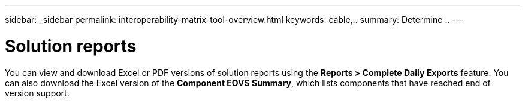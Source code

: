 ---
sidebar: _sidebar
permalink: interoperability-matrix-tool-overview.html
keywords: cable,..
summary:  Determine ..
---


= Solution reports
:hardbreaks:
:nofooter:
:icons: font
:linkattrs:
:imagesdir: ./media/


[.lead]
You can view and download Excel or PDF versions of solution reports using the *Reports >  Complete Daily Exports* feature. You can also download the Excel version of the *Component EOVS Summary*, which lists components that have reached end of version support.
